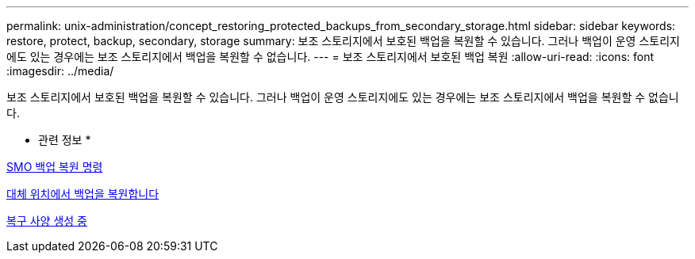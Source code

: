 ---
permalink: unix-administration/concept_restoring_protected_backups_from_secondary_storage.html 
sidebar: sidebar 
keywords: restore, protect, backup, secondary, storage 
summary: 보조 스토리지에서 보호된 백업을 복원할 수 있습니다. 그러나 백업이 운영 스토리지에도 있는 경우에는 보조 스토리지에서 백업을 복원할 수 없습니다. 
---
= 보조 스토리지에서 보호된 백업 복원
:allow-uri-read: 
:icons: font
:imagesdir: ../media/


[role="lead"]
보조 스토리지에서 보호된 백업을 복원할 수 있습니다. 그러나 백업이 운영 스토리지에도 있는 경우에는 보조 스토리지에서 백업을 복원할 수 없습니다.

* 관련 정보 *

xref:reference_the_smosmsapbackup_restore_command.adoc[SMO 백업 복원 명령]

xref:task_restoring_backups_from_an_alternate_location.adoc[대체 위치에서 백업을 복원합니다]

xref:task_creating_restore_specifications.adoc[복구 사양 생성 중]
